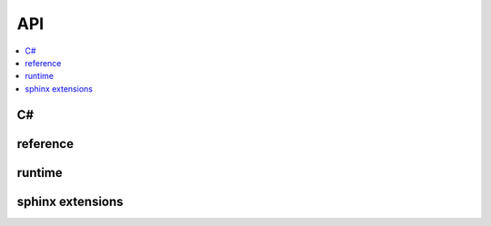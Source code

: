 
API
===

.. contents::
    :local:

C#
++

.. autosignature:: csharpy.csnative.cs_end

.. autosignature:: csharpy.csnative.cs_start

.. autosignature:: csharpy.csnative.CsCreateFunction

.. autosignature:: csharpy.csnative.CsUpper

.. autosignature:: csharpy.csnative.RandomString

.. autosignature:: csharpy.csnative.SquareNumber

reference
+++++++++

.. autosignature:: csharpy.binaries.add_reference.AddReference

.. autosignature:: csharpy.binaries.add_reference.add_csharp_extension

runtime
+++++++

.. autosignature:: csharpy.runtime.compile.create_cs_function

sphinx extensions
+++++++++++++++++

.. autosignature:: csharpy.sphinxext.sphinx_runcsharp_extension.RunCSharpDirective
